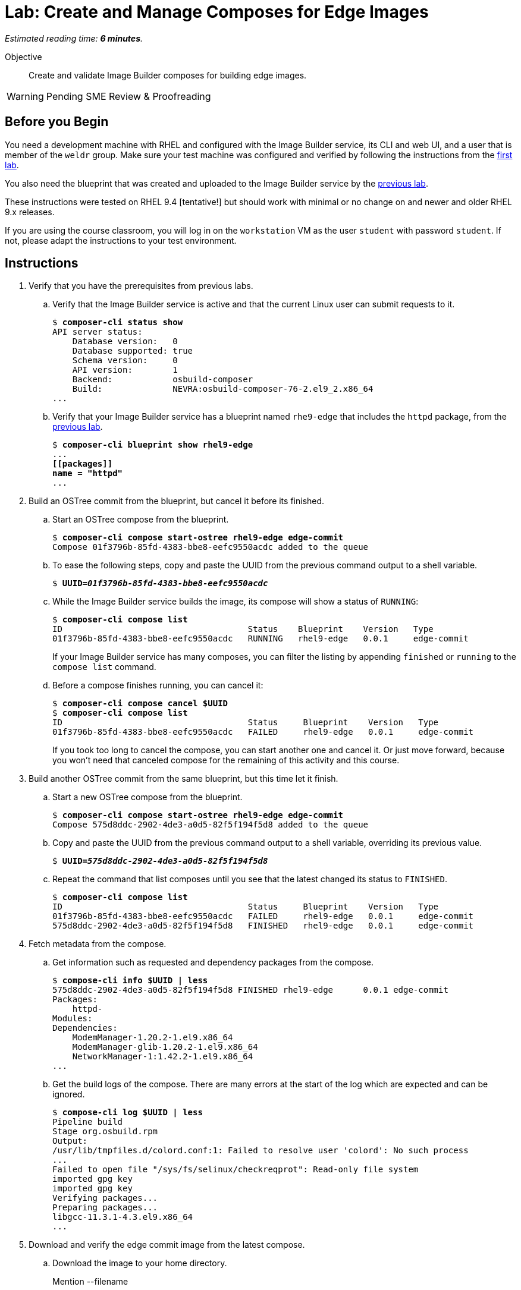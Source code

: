 :time_estimate: 6

= Lab: Create and Manage Composes for Edge Images

_Estimated reading time: *{time_estimate} minutes*._

Objective::

Create and validate Image Builder composes for building edge images.

WARNING: Pending SME Review & Proofreading

== Before you Begin

You need a development machine with RHEL and configured with the Image Builder service, its CLI and web UI, and a user that is member of the `weldr` group. Make sure your test machine was configured and verified by following the instructions from the xref:s4-install-lab.adoc[first lab].

You also need the blueprint that was created and uploaded to the Image Builder service by the xref:s5-blueprint-lab.adoc[previous lab].

These instructions were tested on RHEL 9.4 [tentative!] but should work with minimal or no change on and newer and older RHEL 9.x releases.

If you are using the course classroom, you will log in on the `workstation` VM as the user `student` with password `student`. If not, please adapt the instructions to your test environment.


// Is there any customization worth of showcasing right now? Timezone, keyboard, networking?

//$ ARCH=$(uname -i)


== Instructions

1. Verify that you have the prerequisites from previous labs.

.. Verify that the Image Builder service is active and that the current Linux user can submit requests to it.
+
[source,subs="verbatim,quotes"]
--
$ *composer-cli status show*
API server status:
    Database version:   0
    Database supported: true
    Schema version:     0
    API version:        1
    Backend:            osbuild-composer
    Build:              NEVRA:osbuild-composer-76-2.el9_2.x86_64
...
--

.. Verify that your Image Builder service has a blueprint named `rhe9-edge` that includes the `httpd` package, from the xref:s5-blueprint-lab.adoc[previous lab].
+
[source,subs="verbatim,quotes"]
--
$ *composer-cli blueprint show rhel9-edge*
...
*[[packages]]
name = "httpd"*
...
--

2. Build an OSTree commit from the blueprint, but cancel it before its finished.

.. Start an OSTree compose from the blueprint.
+
[source,subs="verbatim,quotes"]
--
$ *composer-cli compose start-ostree rhel9-edge edge-commit*
Compose 01f3796b-85fd-4383-bbe8-eefc9550acdc added to the queue
--

.. To ease the following steps, copy and paste the UUID from the previous command output to a shell variable.
+
[source,subs="verbatim,quotes"]
--
$ *UUID=_01f3796b-85fd-4383-bbe8-eefc9550acdc_*
--

.. While the Image Builder service builds the image, its compose will show a status of `RUNNING`:
+
[source,subs="verbatim,quotes"]
--
$ *composer-cli compose list*
ID                                     Status    Blueprint    Version   Type
01f3796b-85fd-4383-bbe8-eefc9550acdc   RUNNING   rhel9-edge   0.0.1     edge-commit
--
+
If your Image Builder service has many composes, you can filter the listing by appending `finished` or `running` to the `compose list` command.

.. Before a compose finishes running, you can cancel it:
+
[source,subs="verbatim,quotes"]
--
$ *composer-cli compose cancel $UUID*
$ *composer-cli compose list*
ID                                     Status     Blueprint    Version   Type
01f3796b-85fd-4383-bbe8-eefc9550acdc   FAILED     rhel9-edge   0.0.1     edge-commit
--
+
If you took too long to cancel the compose, you can start another one and cancel it. Or just move forward, because you won't need that canceled compose for the remaining of this activity and this course.

3. Build another OSTree commit from the same blueprint, but this time let it finish.

.. Start a new OSTree compose from the blueprint.
+
[source,subs="verbatim,quotes"]
--
$ *composer-cli compose start-ostree rhel9-edge edge-commit*
Compose 575d8ddc-2902-4de3-a0d5-82f5f194f5d8 added to the queue
--

.. Copy and paste the UUID from the previous command output to a shell variable, overriding its previous value.
+
[source,subs="verbatim,quotes"]
--
$ *UUID=_575d8ddc-2902-4de3-a0d5-82f5f194f5d8_*
--

.. Repeat the command that list composes until you see that the latest changed its status to `FINISHED`.
+
[source,subs="verbatim,quotes"]
--
$ *composer-cli compose list*
ID                                     Status     Blueprint    Version   Type
01f3796b-85fd-4383-bbe8-eefc9550acdc   FAILED     rhel9-edge   0.0.1     edge-commit
575d8ddc-2902-4de3-a0d5-82f5f194f5d8   FINISHED   rhel9-edge   0.0.1     edge-commit
--

4. Fetch metadata from the compose.

.. Get information such as requested and dependency packages from the compose.
+
[source,subs="verbatim,quotes"]
--
$ *compose-cli info $UUID | less*
575d8ddc-2902-4de3-a0d5-82f5f194f5d8 FINISHED rhel9-edge      0.0.1 edge-commit      
Packages:
    httpd-
Modules:
Dependencies:
    ModemManager-1.20.2-1.el9.x86_64
    ModemManager-glib-1.20.2-1.el9.x86_64
    NetworkManager-1:1.42.2-1.el9.x86_64
...
--    

.. Get the build logs of the compose. There are many errors at the start of the log which are expected and can be ignored.
+
[source,subs="verbatim,quotes"]
--
$ *compose-cli log $UUID | less*
Pipeline build
Stage org.osbuild.rpm
Output:
/usr/lib/tmpfiles.d/colord.conf:1: Failed to resolve user 'colord': No such process
...
Failed to open file "/sys/fs/selinux/checkreqprot": Read-only file system
imported gpg key
imported gpg key
Verifying packages...
Preparing packages...
libgcc-11.3.1-4.3.el9.x86_64
...
--

5. Download and verify the edge commit image from the latest compose.

.. Download the image to your home directory.
+
Mention --filename
+
[source,subs="verbatim,quotes"]
--
$ *composer-cli compose image $UUID*
575d8ddc-2902-4de3-a0d5-82f5f194f5d8-commit.tar
--

.. Extract the image contents to a temporary directory.
+
[source,subs="verbatim,quotes"]
--
$ *mkdir delete-me*
$ *tar xf $UUID-commit.tar -C delete-me*
--

.. Check that the `rpm-ostree` command can use the temporary directory as an OSTree repository and list RPM packages inside the image.
+
[source,subs="verbatim,quotes"]
--
$ rpm-ostree db list rhel/9/x86_64/edge --repo=delete-me/repo
ostree commit: rhel/9/x86_64/edge (4afeda6a96ec8b2c263b6965a9c3f92db1db2436ae1e1233da70b7776fc6137b)
 ModemManager-1.20.2-1.el9.x86_64
 ModemManager-glib-1.20.2-1.el9.x86_64
 NetworkManager-1:1.42.2-1.el9.x86_64
...
--

6. If you wish, you can perform additional integrity check of your edge commit image using the lower level OSTree tooling.

.. Get the commit ID from the compose metadata and store it in a shell variable. You will get a different ID than the one shown here.
+
[source,subs="verbatim,quotes"]
--
$ *COMMIT=$(jq -r '.["ostree-commit"]' < delete-me/compose.json)*
$ *echo $COMMIT*
4afeda6a96ec8b2c263b6965a9c3f92db1db2436ae1e1233da70b7776fc6137b
--
+
You would not need the commit ID for an OSTree repository with a single commit, as the one you got from your only edge commit image, but as you build more edge images, or update existing images, you will need to differentiate between multiple commits in the same OSTree repository.

.. Get the branch reference from the compose metadata and store it in a shell variable.
+
[source,subs="verbatim,quotes"]
--
$ *REF=$(jq -r '.["ref"]' < delete-me/compose.json)*
$ *echo $REF*
rhel/9/x86_64/edge
--
+
You would not need the branch reference for an OSTree repository with a single commit, as the one you got from your only edge commit image, but as you build more edge images, you will need to assign each a different branch name, so you can publish all of them on the same OSTree repository.

.. List the commits available on your OSTree repository. There should be only one commit which matches the compose metadata.
+
[source,subs="verbatim,quotes"]
--
$ *ostree --repo=delete-me/repo log $REF*
commit 4afeda6a96ec8b2c263b6965a9c3f92db1db2436ae1e1233da70b7776fc6137b
ContentChecksum:  549eb067bbcfa59a90f1948e75702a34a857122a74d9936c062bc64349f24330
Date:  2024-09-06 22:07:45 +0000
Version: 9.2
(no subject)
--

.. List the branches available on your OSTree repository. There should be only one branch which matches the compose metadata.
+
[source,subs="verbatim,quotes"]
--
$ *ostree --repo=delete-me/repo refs*
rhel/9/x86_64/edge
--

.. Peform an integrity check in the OSTree repository.
+
[source,subs="verbatim,quotes"]
--
$ *ostree --repo=delete-me/repo fsck*
Validating refs...
Validating refs in collections...
Enumerating commits...
Verifying content integrity of 1 commit objects...
fsck objects (28670/28670) [=============] 100%
object fsck of 1 commits completed successfully - no errors found.
--

7. You can now delete the temporary directory.
+
[source,subs="verbatim,quotes"]
--
$ *rm -rf delete-me*
--

Now you know the basics of managing composes and building images with the Image Builder service.

== Next Steps

The next activity, in the next chapter, pushes the edge commit image to an OSTree repository, making it available to edge systems, and them you provision a local virtual machine, as a stand in for an edge device, from that OSTree repository.
